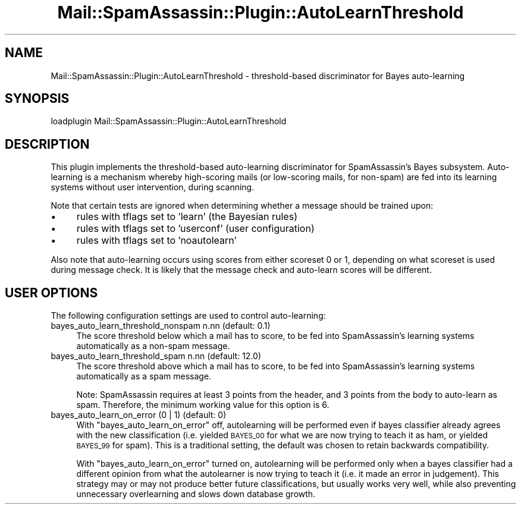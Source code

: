 .\" Automatically generated by Pod::Man 2.27 (Pod::Simple 3.28)
.\"
.\" Standard preamble:
.\" ========================================================================
.de Sp \" Vertical space (when we can't use .PP)
.if t .sp .5v
.if n .sp
..
.de Vb \" Begin verbatim text
.ft CW
.nf
.ne \\$1
..
.de Ve \" End verbatim text
.ft R
.fi
..
.\" Set up some character translations and predefined strings.  \*(-- will
.\" give an unbreakable dash, \*(PI will give pi, \*(L" will give a left
.\" double quote, and \*(R" will give a right double quote.  \*(C+ will
.\" give a nicer C++.  Capital omega is used to do unbreakable dashes and
.\" therefore won't be available.  \*(C` and \*(C' expand to `' in nroff,
.\" nothing in troff, for use with C<>.
.tr \(*W-
.ds C+ C\v'-.1v'\h'-1p'\s-2+\h'-1p'+\s0\v'.1v'\h'-1p'
.ie n \{\
.    ds -- \(*W-
.    ds PI pi
.    if (\n(.H=4u)&(1m=24u) .ds -- \(*W\h'-12u'\(*W\h'-12u'-\" diablo 10 pitch
.    if (\n(.H=4u)&(1m=20u) .ds -- \(*W\h'-12u'\(*W\h'-8u'-\"  diablo 12 pitch
.    ds L" ""
.    ds R" ""
.    ds C` ""
.    ds C' ""
'br\}
.el\{\
.    ds -- \|\(em\|
.    ds PI \(*p
.    ds L" ``
.    ds R" ''
.    ds C`
.    ds C'
'br\}
.\"
.\" Escape single quotes in literal strings from groff's Unicode transform.
.ie \n(.g .ds Aq \(aq
.el       .ds Aq '
.\"
.\" If the F register is turned on, we'll generate index entries on stderr for
.\" titles (.TH), headers (.SH), subsections (.SS), items (.Ip), and index
.\" entries marked with X<> in POD.  Of course, you'll have to process the
.\" output yourself in some meaningful fashion.
.\"
.\" Avoid warning from groff about undefined register 'F'.
.de IX
..
.nr rF 0
.if \n(.g .if rF .nr rF 1
.if (\n(rF:(\n(.g==0)) \{
.    if \nF \{
.        de IX
.        tm Index:\\$1\t\\n%\t"\\$2"
..
.        if !\nF==2 \{
.            nr % 0
.            nr F 2
.        \}
.    \}
.\}
.rr rF
.\"
.\" Accent mark definitions (@(#)ms.acc 1.5 88/02/08 SMI; from UCB 4.2).
.\" Fear.  Run.  Save yourself.  No user-serviceable parts.
.    \" fudge factors for nroff and troff
.if n \{\
.    ds #H 0
.    ds #V .8m
.    ds #F .3m
.    ds #[ \f1
.    ds #] \fP
.\}
.if t \{\
.    ds #H ((1u-(\\\\n(.fu%2u))*.13m)
.    ds #V .6m
.    ds #F 0
.    ds #[ \&
.    ds #] \&
.\}
.    \" simple accents for nroff and troff
.if n \{\
.    ds ' \&
.    ds ` \&
.    ds ^ \&
.    ds , \&
.    ds ~ ~
.    ds /
.\}
.if t \{\
.    ds ' \\k:\h'-(\\n(.wu*8/10-\*(#H)'\'\h"|\\n:u"
.    ds ` \\k:\h'-(\\n(.wu*8/10-\*(#H)'\`\h'|\\n:u'
.    ds ^ \\k:\h'-(\\n(.wu*10/11-\*(#H)'^\h'|\\n:u'
.    ds , \\k:\h'-(\\n(.wu*8/10)',\h'|\\n:u'
.    ds ~ \\k:\h'-(\\n(.wu-\*(#H-.1m)'~\h'|\\n:u'
.    ds / \\k:\h'-(\\n(.wu*8/10-\*(#H)'\z\(sl\h'|\\n:u'
.\}
.    \" troff and (daisy-wheel) nroff accents
.ds : \\k:\h'-(\\n(.wu*8/10-\*(#H+.1m+\*(#F)'\v'-\*(#V'\z.\h'.2m+\*(#F'.\h'|\\n:u'\v'\*(#V'
.ds 8 \h'\*(#H'\(*b\h'-\*(#H'
.ds o \\k:\h'-(\\n(.wu+\w'\(de'u-\*(#H)/2u'\v'-.3n'\*(#[\z\(de\v'.3n'\h'|\\n:u'\*(#]
.ds d- \h'\*(#H'\(pd\h'-\w'~'u'\v'-.25m'\f2\(hy\fP\v'.25m'\h'-\*(#H'
.ds D- D\\k:\h'-\w'D'u'\v'-.11m'\z\(hy\v'.11m'\h'|\\n:u'
.ds th \*(#[\v'.3m'\s+1I\s-1\v'-.3m'\h'-(\w'I'u*2/3)'\s-1o\s+1\*(#]
.ds Th \*(#[\s+2I\s-2\h'-\w'I'u*3/5'\v'-.3m'o\v'.3m'\*(#]
.ds ae a\h'-(\w'a'u*4/10)'e
.ds Ae A\h'-(\w'A'u*4/10)'E
.    \" corrections for vroff
.if v .ds ~ \\k:\h'-(\\n(.wu*9/10-\*(#H)'\s-2\u~\d\s+2\h'|\\n:u'
.if v .ds ^ \\k:\h'-(\\n(.wu*10/11-\*(#H)'\v'-.4m'^\v'.4m'\h'|\\n:u'
.    \" for low resolution devices (crt and lpr)
.if \n(.H>23 .if \n(.V>19 \
\{\
.    ds : e
.    ds 8 ss
.    ds o a
.    ds d- d\h'-1'\(ga
.    ds D- D\h'-1'\(hy
.    ds th \o'bp'
.    ds Th \o'LP'
.    ds ae ae
.    ds Ae AE
.\}
.rm #[ #] #H #V #F C
.\" ========================================================================
.\"
.IX Title "Mail::SpamAssassin::Plugin::AutoLearnThreshold 3"
.TH Mail::SpamAssassin::Plugin::AutoLearnThreshold 3 "2011-06-07" "perl v5.18.1" "User Contributed Perl Documentation"
.\" For nroff, turn off justification.  Always turn off hyphenation; it makes
.\" way too many mistakes in technical documents.
.if n .ad l
.nh
.SH "NAME"
Mail::SpamAssassin::Plugin::AutoLearnThreshold \- threshold\-based discriminator for Bayes auto\-learning
.SH "SYNOPSIS"
.IX Header "SYNOPSIS"
.Vb 1
\&  loadplugin     Mail::SpamAssassin::Plugin::AutoLearnThreshold
.Ve
.SH "DESCRIPTION"
.IX Header "DESCRIPTION"
This plugin implements the threshold-based auto-learning discriminator
for SpamAssassin's Bayes subsystem.  Auto-learning is a mechanism
whereby high-scoring mails (or low-scoring mails, for non-spam) are fed
into its learning systems without user intervention, during scanning.
.PP
Note that certain tests are ignored when determining whether a message
should be trained upon:
.IP "\(bu" 4
rules with tflags set to 'learn' (the Bayesian rules)
.IP "\(bu" 4
rules with tflags set to 'userconf' (user configuration)
.IP "\(bu" 4
rules with tflags set to 'noautolearn'
.PP
Also note that auto-learning occurs using scores from either scoreset 0
or 1, depending on what scoreset is used during message check.  It is
likely that the message check and auto-learn scores will be different.
.SH "USER OPTIONS"
.IX Header "USER OPTIONS"
The following configuration settings are used to control auto-learning:
.IP "bayes_auto_learn_threshold_nonspam n.nn   (default: 0.1)" 4
.IX Item "bayes_auto_learn_threshold_nonspam n.nn (default: 0.1)"
The score threshold below which a mail has to score, to be fed into
SpamAssassin's learning systems automatically as a non-spam message.
.IP "bayes_auto_learn_threshold_spam n.nn      (default: 12.0)" 4
.IX Item "bayes_auto_learn_threshold_spam n.nn (default: 12.0)"
The score threshold above which a mail has to score, to be fed into
SpamAssassin's learning systems automatically as a spam message.
.Sp
Note: SpamAssassin requires at least 3 points from the header, and 3
points from the body to auto-learn as spam.  Therefore, the minimum
working value for this option is 6.
.IP "bayes_auto_learn_on_error (0 | 1)        (default: 0)" 4
.IX Item "bayes_auto_learn_on_error (0 | 1) (default: 0)"
With \f(CW\*(C`bayes_auto_learn_on_error\*(C'\fR off, autolearning will be performed
even if bayes classifier already agrees with the new classification (i.e.
yielded \s-1BAYES_00\s0 for what we are now trying to teach it as ham, or yielded
\&\s-1BAYES_99\s0 for spam). This is a traditional setting, the default was chosen
to retain backwards compatibility.
.Sp
With \f(CW\*(C`bayes_auto_learn_on_error\*(C'\fR turned on, autolearning will be performed
only when a bayes classifier had a different opinion from what the autolearner
is now trying to teach it (i.e. it made an error in judgement). This strategy
may or may not produce better future classifications, but usually works
very well, while also preventing unnecessary overlearning and slows down
database growth.

